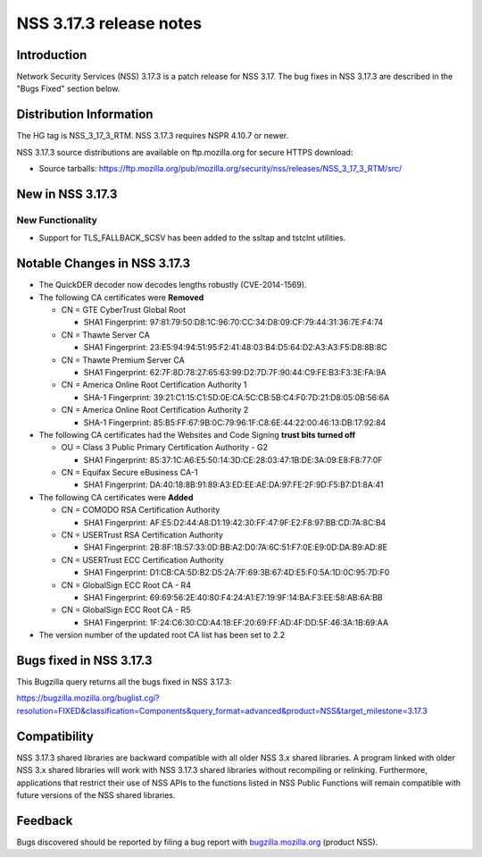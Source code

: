 ========================
NSS 3.17.3 release notes
========================
.. _Introduction:

Introduction
------------

Network Security Services (NSS) 3.17.3 is a patch release for NSS 3.17.
The bug fixes in NSS 3.17.3 are described in the "Bugs Fixed" section
below.

.. _Distribution_Information:

Distribution Information
------------------------

The HG tag is NSS_3_17_3_RTM. NSS 3.17.3 requires NSPR 4.10.7 or newer.

NSS 3.17.3 source distributions are available on ftp.mozilla.org for
secure HTTPS download:

-  Source tarballs:
   https://ftp.mozilla.org/pub/mozilla.org/security/nss/releases/NSS_3_17_3_RTM/src/

.. _New_in_NSS_3.17.3:

New in NSS 3.17.3
-----------------

.. _New_Functionality:

New Functionality
~~~~~~~~~~~~~~~~~

-  Support for TLS_FALLBACK_SCSV has been added to the ssltap and
   tstclnt utilities.

.. _Notable_Changes_in_NSS_3.17.3:

Notable Changes in NSS 3.17.3
-----------------------------

-  The QuickDER decoder now decodes lengths robustly (CVE-2014-1569).
-  The following CA certificates were **Removed**

   -  CN = GTE CyberTrust Global Root

      -  SHA1 Fingerprint:
         97:81:79:50:D8:1C:96:70:CC:34:D8:09:CF:79:44:31:36:7E:F4:74

   -  CN = Thawte Server CA

      -  SHA1 Fingerprint:
         23:E5:94:94:51:95:F2:41:48:03:B4:D5:64:D2:A3:A3:F5:D8:8B:8C

   -  CN = Thawte Premium Server CA

      -  SHA1 Fingerprint:
         62:7F:8D:78:27:65:63:99:D2:7D:7F:90:44:C9:FE:B3:F3:3E:FA:9A

   -  CN = America Online Root Certification Authority 1

      -  SHA-1 Fingerprint:
         39:21:C1:15:C1:5D:0E:CA:5C:CB:5B:C4:F0:7D:21:D8:05:0B:56:6A

   -  CN = America Online Root Certification Authority 2

      -  SHA-1 Fingerprint:
         85:B5:FF:67:9B:0C:79:96:1F:C8:6E:44:22:00:46:13:DB:17:92:84

-  The following CA certificates had the Websites and Code Signing
   **trust bits turned off**

   -  OU = Class 3 Public Primary Certification Authority - G2

      -  SHA1 Fingerprint:
         85:37:1C:A6:E5:50:14:3D:CE:28:03:47:1B:DE:3A:09:E8:F8:77:0F

   -  CN = Equifax Secure eBusiness CA-1

      -  SHA1 Fingerprint:
         DA:40:18:8B:91:89:A3:ED:EE:AE:DA:97:FE:2F:9D:F5:B7:D1:8A:41

-  The following CA certificates were **Added**

   -  CN = COMODO RSA Certification Authority

      -  SHA1 Fingerprint:
         AF:E5:D2:44:A8:D1:19:42:30:FF:47:9F:E2:F8:97:BB:CD:7A:8C:B4

   -  CN = USERTrust RSA Certification Authority

      -  SHA1 Fingerprint:
         2B:8F:1B:57:33:0D:BB:A2:D0:7A:6C:51:F7:0E:E9:0D:DA:B9:AD:8E

   -  CN = USERTrust ECC Certification Authority

      -  SHA1 Fingerprint:
         D1:CB:CA:5D:B2:D5:2A:7F:69:3B:67:4D:E5:F0:5A:1D:0C:95:7D:F0

   -  CN = GlobalSign ECC Root CA - R4

      -  SHA1 Fingerprint:
         69:69:56:2E:40:80:F4:24:A1:E7:19:9F:14:BA:F3:EE:58:AB:6A:BB

   -  CN = GlobalSign ECC Root CA - R5

      -  SHA1 Fingerprint:
         1F:24:C6:30:CD:A4:18:EF:20:69:FF:AD:4F:DD:5F:46:3A:1B:69:AA

-  The version number of the updated root CA list has been set to 2.2

.. _Bugs_fixed_in_NSS_3.17.3:

Bugs fixed in NSS 3.17.3
------------------------

This Bugzilla query returns all the bugs fixed in NSS 3.17.3:

https://bugzilla.mozilla.org/buglist.cgi?resolution=FIXED&classification=Components&query_format=advanced&product=NSS&target_milestone=3.17.3

.. _Compatibility:

Compatibility
-------------

NSS 3.17.3 shared libraries are backward compatible with all older NSS
3.x shared libraries. A program linked with older NSS 3.x shared
libraries will work with NSS 3.17.3 shared libraries without recompiling
or relinking. Furthermore, applications that restrict their use of NSS
APIs to the functions listed in NSS Public Functions will remain
compatible with future versions of the NSS shared libraries.

.. _Feedback:

Feedback
--------

Bugs discovered should be reported by filing a bug report with
`bugzilla.mozilla.org <https://bugzilla.mozilla.org/enter_bug.cgi?product=NSS>`__
(product NSS).